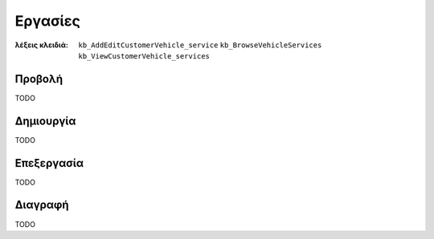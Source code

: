 Εργασίες
========

:λέξεις κλειδιά:
    ``kb_AddEditCustomerVehicle_service``
    ``kb_BrowseVehicleServices``
    ``kb_ViewCustomerVehicle_services``

Προβολή
-------

TODO

Δημιουργία
----------

TODO

Επεξεργασία
-----------

TODO

Διαγραφή
--------

TODO

